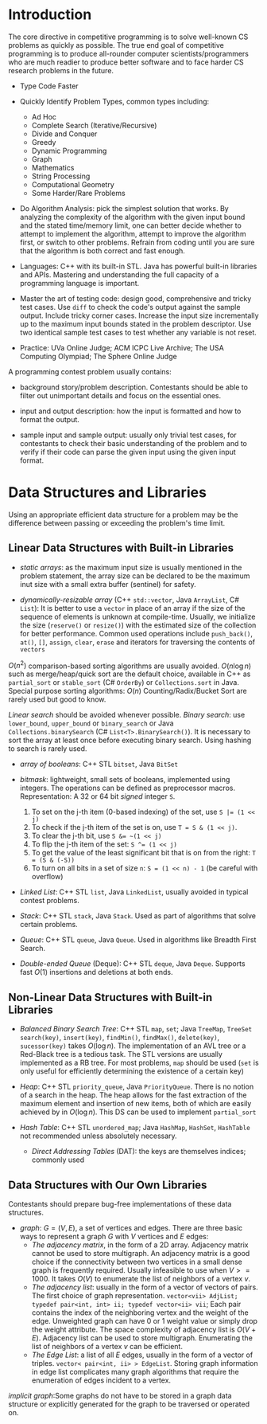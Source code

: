 * Introduction

The core directive in competitive programming is to solve well-known CS
problems as quickly as possible. The true end goal of competitive
programming is to produce all-rounder computer scientists/programmers
who are much readier to produce better software and to face harder CS
research problems in the future.

- Type Code Faster

- Quickly Identify Problem Types, common types including:
    + Ad Hoc
    + Complete Search (Iterative/Recursive)
    + Divide and Conquer
    + Greedy
    + Dynamic Programming
    + Graph
    + Mathematics
    + String Processing
    + Computational Geometry
    + Some Harder/Rare Problems

- Do Algorithm Analysis: pick the simplest solution that works. By
  analyzing the complexity of the algorithm with the given input bound
  and the stated time/memory limit, one can better decide whether to
  attempt to implement the algorithm, attempt to improve the algorithm
  first, or switch to other problems. Refrain from coding until you are
  sure that the algorithm is both correct and fast enough.

- Languages: C++ with its built-in STL. Java has powerful built-in
  libraries and APIs. Mastering and understanding the full capacity of a
  programming language is important.

- Master the art of testing code: design good, comprehensive and tricky
  test cases. Use =diff= to check the code's output against the sample
  output. Include tricky corner cases. Increase the input size
  incrementally up to the maximum input bounds stated in the problem
  descriptor. Use two identical sample test cases to test whether any variable
  is not reset.

- Practice: UVa Online Judge; ACM ICPC Live Archive; The USA Computing
  Olympiad; The Sphere Online Judge

A programming contest problem usually contains:

- background story/problem description. Contestants should be able to
  filter out unimportant details and focus on the essential ones.

- input and output description: how the input is formatted and how to
  format the output.

- sample input and sample output: usually only trivial test cases, for
  contestants to check their basic understanding of the problem and to
  verify if their code can parse the given input using the given input
  format.

* Data Structures and Libraries

Using an appropriate efficient data structure for a problem may be the 
difference between passing or exceeding the problem's time limit.

** Linear Data Structures with Built-in Libraries

- /static arrays/: as the maximum input size is usually mentioned in the 
  problem statement, the array size can be declared to be the maximum
  inut size with a small extra buffer (sentinel) for safety.

- /dynamically-resizable array/ (C++ =std::vector=, Java =ArrayList=, C# =List=):
  It is better to use a =vector= in place of an array if the size of the
  sequence of elements is unknown at compile-time. Usually, we initialize
  the size (=reserve()= or =resize()=) with the estimated size of the
  collection for better performance. Common used operations include 
  =push_back()=, =at()=, =[]=, =assign=, =clear=, =erase= and iterators
  for traversing the contents of =vectors=

$O(n^2)$ comparison-based sorting algorithms are usually avoided. 
$O(n\log n)$ such as merge/heap/quick sort are the default choice, available
in C++ as =partial_sort= or =stable_sort= (C# =OrderBy=) or =Collections.sort= in Java.
Special purpose sorting algorithms: $O(n)$ Counting/Radix/Bucket Sort are
rarely used but good to know.

/Linear search/ should be avoided whenever possible. /Binary search/: use
=lower_bound=, =upper_bound= or =binary_search= or Java =Collections.binarySearch= (C# =List<T>.BinarySearch()=).
It is necessary to sort the array at least once before executing binary search.
Using hashing to search is rarely used.

- /array of booleans/: C++ STL =bitset=, Java =BitSet=

- /bitmask/: lightweight, small sets of booleans, implemented using integers.
  The operations can be defined as preprocessor macros. Representation:
  A 32 or 64 bit /signed/ integer =S=.
    1. To set on the j-th item (0-based indexing) of the set, use ~S |= (1 << j)~
    2. To check if the j-th item of the set is on, use ~T = S & (1 << j)~.
    3. To clear the j-th bit, use ~S &= ~(1 << j)~
    4. To flip the j-th item of the set: ~S ^= (1 << j)~
    5. To get the value of the least significant bit that is on from the right:
       ~T = (S & (-S))~
    6. To turn on all bits in a set of size =n=: ~S = (1 << n) - 1~ (be careful with overflow)

- /Linked List/: C++ STL =list=, Java =LinkedList=, usually avoided in 
  typical contest problems.

- /Stack/: C++ STL =stack=, Java =Stack=. Used as part of algorithms that
  solve certain problems.

- /Queue/: C++ STL =queue=, Java =Queue=. Used in algorithms like Breadth
  First Search.

- /Double-ended Queue/ (Deque): C++ STL =deque=, Java =Deque=. Supports
  fast $O(1)$ insertions and deletions at both ends.

** Non-Linear Data Structures with Built-in Libraries

- /Balanced Binary Search Tree/: C++ STL =map=, =set=; Java =TreeMap=, =TreeSet=
  =search(key)=, =insert(key)=, =findMin()=, =findMax()=, =delete(key)=,
  =sucessor(key)= takes $O(\log n)$. The implementation of an AVL tree or 
  a Red-Black tree is a tedious task. The STL versions are usually implemented
  as a RB tree. For most problems, =map= should be used (=set= is only
  useful for efficiently determining the existence of a certain key)

- /Heap/: C++ STL =priority_queue=, Java =PriorityQueue=.
  There is no notion of a search in the heap. The heap allows for the 
  fast extraction of the maximum element and insertion of new items, both
  of which are easily achieved by in $O(\log n)$. This DS can be used to
  implement =partial_sort=

- /Hash Table/: C++ STL =unordered_map=; Java =HashMap=, =HashSet=, =HashTable=
  not recommended unless absolutely necessary.
  + /Direct Addressing Tables/ (DAT): the keys are themselves indices; commonly used

** Data Structures with Our Own Libraries

Contestants should prepare bug-free implementations of these data structures.

- /graph/: $G = (V, E)$, a set of vertices and edges. There are three basic ways
  to represent a graph $G$ with $V$ vertices and $E$ edges:
  + /The adjacency matrix/, in the form of a 2D array. Adjacency matrix cannot
    be used to store multigraph. An adjacency matrix is a good choice if the
    connectivity between two vertices in a small dense graph is frequently 
    required. Usually infeasible to use when $V >= 1000$. It takes $O(V)$ to
    enumerate the list of neighbors of a vertex $v$.
  + /The adjacency list/: usually in the form of a vector of vectors of pairs.
    The first choice of graph representation.
    =vector<vii> AdjList; typedef pair<int, int> ii; typedef vector<ii> vii=;
    Each pair contains the index of the neighboring vertex and the weight of 
    the edge. Unweighted graph can have 0 or 1 weight value or simply drop the
    weight attribute. The space complexity of adjacency list is $O(V+E)$. 
    Adjacency list can be used to store multigraph. Enumerating the list of 
    neighbors of a vertex $v$ can be efficient.
  + /The Edge List/: a list of all $E$ edges, usually in the form of a vector of
    triples. =vector< pair<int, ii> > EdgeList=. Storing graph information in 
    edge list complicates many graph algorithms that require the enumeration of
    edges incident to a vertex.

/implicit graph/:Some graphs do not have to be stored in a graph data structure or explicitly 
generated for the graph to be traversed or operated on.
